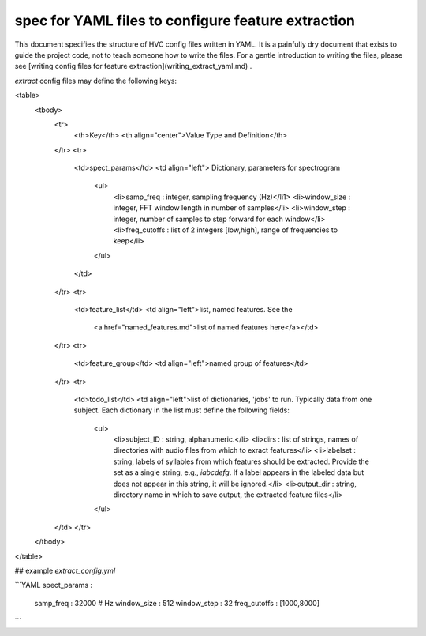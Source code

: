 ===================================================
spec for YAML files to configure feature extraction
===================================================

This document specifies the structure of HVC config files written in
YAML. It is a painfully dry document that exists to guide the project
code, not to teach someone how to write the files. For a gentle
introduction to writing the files, please see
[writing config files for feature extraction](writing_extract_yaml.md) .

`extract` config files may define the following keys:

<table>
  <tbody>
    <tr>
      <th>Key</th>
      <th align="center">Value Type and Definition</th>
    </tr>
    <tr>
      <td>spect_params</td>
      <td align="left">
      Dictionary, parameters for spectrogram
        <ul>
            <li>samp_freq : integer, sampling frequency (Hz)</li1>
            <li>window_size : integer, FFT window length in number of samples</li>
            <li>window_step : integer, number of samples to step forward for each window</li>
            <li>freq_cutoffs : list of 2 integers [low,high], range of frequencies to keep</li>
        </ul>
      </td>
    </tr>
    <tr>
      <td>feature_list</td>
      <td align="left">list, named features. See the
       <a href="named_features.md">list of named features here</a></td>
    </tr>
    <tr>
      <td>feature_group</td>
      <td align="left">named group of features</td>
    </tr>
    <tr>
      <td>todo_list</td>
      <td align="left">list of dictionaries, 'jobs' to run. Typically data from one subject.
      Each dictionary in the list must define the following fields:
        <ul>
            <li>subject_ID : string, alphanumeric.</li>
            <li>dirs : list of strings, names of directories with
            audio files from which to exract features</li>
            <li>labelset : string, labels of syllables from which
            features should be extracted. Provide the set as a single
            string, e.g., `iabcdefg`. If a label appears in the labeled data but
            does not appear in this string, it will be ignored.</li>
            <li>output_dir : string, directory name in which to save output, the extracted feature files</li>
        </ul>
    </td>
    </tr>
  </tbody>
</table>

## example `extract_config.yml`

```YAML
spect_params :
    samp_freq : 32000 # Hz
    window_size : 512
    window_step : 32
    freq_cutoffs : [1000,8000]
```